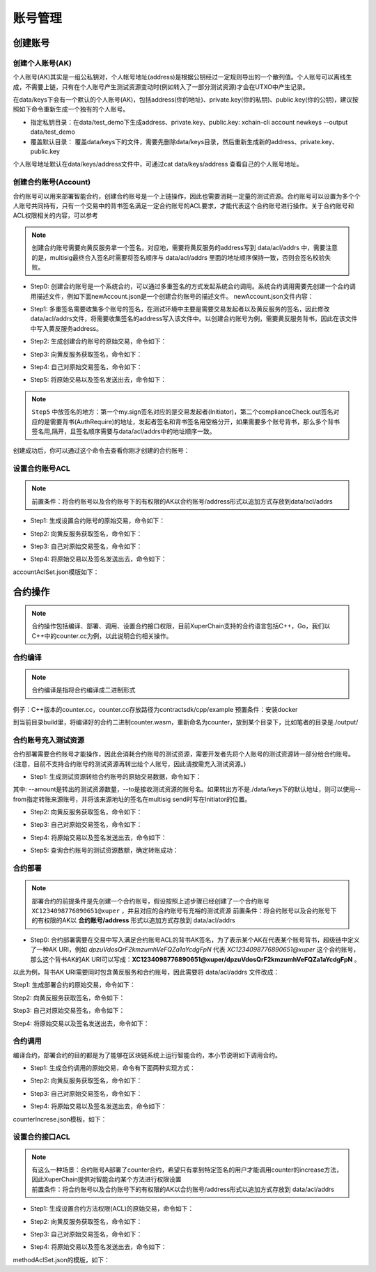 账号管理
======

创建账号
--------

创建个人账号(AK)
^^^^^^^^^^^^^^^^

个人账号(AK)其实是一组公私钥对，个人帐号地址(address)是根据公钥经过一定规则导出的一个散列值。个人账号可以离线生成，不需要上链，只有在个人账号产生测试资源变动时(例如转入了一部分测试资源)才会在UTXO中产生记录。

在data/keys下会有一个默认的个人账号(AK)，包括address(你的地址)、private.key(你的私钥)、public.key(你的公钥)，建议按照如下命令重新生成一个独有的个人账号。

- 指定私钥目录：在data/test_demo下生成address、private.key、public.key: xchain-cli account newkeys --output data/test_demo
- 覆盖默认目录： 覆盖data/keys下的文件，需要先删除data/keys目录，然后重新生成新的address、private.key、public.key

.. code-block:: bash
    :linenos:
    
    rm -r data/keys
    xchain-cli account newkeys 

个人账号地址默认在data/keys/address文件中，可通过cat data/keys/address 查看自己的个人账号地址。

创建合约账号(Account)
^^^^^^^^^^^^^^^^^^^^^

合约账号可以用来部署智能合约，创建合约账号是一个上链操作，因此也需要消耗一定量的测试资源。合约账号可以设置为多个个人账号共同持有，只有一个交易中的背书签名满足一定合约账号的ACL要求，才能代表这个合约账号进行操作。关于合约账号和ACL权限相关的内容，可以参考

.. note::

    创建合约账号需要向黄反服务拿一个签名，对应地，需要将黄反服务的address写到 data/acl/addrs 中，需要注意的是，multisig最终合入签名时需要将签名顺序与 data/acl/addrs 里面的地址顺序保持一致，否则会签名校验失败。

- Step0: 创建合约账号是一个系统合约，可以通过多重签名的方式发起系统合约调用。系统合约调用需要先创建一个合约调用描述文件，例如下面newAccount.json是一个创建合约账号的描述文件。 newAccount.json文件内容：

.. code-block:: python
    :linenos:

    {
        "module_name": "xkernel",
        "method_name": "NewAccount",
        "args" : {
            "account_name": "1234098776890654",  # 说明：16位数字组成的字符串
            "acl": "{\"pm\": {\"rule\": 1,\"acceptValue\": 1},\"aksWeight\": {\"dpzuVdosQrF2kmzumhVeFQZa1aYcdgFpN\": 1}}"  # 这里的address改成自己的address
        }
    }

- Step1: 多重签名需要收集多个账号的签名，在测试环境中主要是需要交易发起者以及黄反服务的签名，因此修改data/acl/addrs文件，将需要收集签名的address写入该文件中。以创建合约账号为例，需要黄反服务背书，因此在该文件中写入黄反服务address。

.. code-block:: bash
    :linenos:

    XDxkpQkfLwG6h56e896f3vBHhuN5g6M9u

- Step2: 生成创建合约账号的原始交易，命令如下：

.. code-block:: bash
    :linenos:

    xchain-cli multisig gen --desc newAccount.json -H 14.215.179.74:37101 --fee 1000 --output rawTx.out

- Step3: 向黄反服务获取签名，命令如下：

.. code-block:: bash
    :linenos:
    
    xchain-cli multisig get --tx ./rawTx.out --host 14.215.179.74:37101 --output complianceCheck.out

- Step4: 自己对原始交易签名，命令如下：

.. code-block:: bash
    :linenos:
    
    xchain-cli multisig sign --tx ./rawTx.out --output my.sign

- Step5: 将原始交易以及签名发送出去，命令如下：

.. code-block:: bash
    :linenos:

    xchain-cli multisig send my.sign complianceCheck.out --tx ./rawTx.out -H 14.215.179.74:37101

.. note::
    ``Step5`` 中放签名的地方：第一个my.sign签名对应的是交易发起者(Initiator)，第二个complianceCheck.out签名对应的是需要背书(AuthRequire)的地址，发起者签名和背书签名用空格分开，如果需要多个账号背书，那么多个背书签名用,隔开，且签名顺序需要与data/acl/addrs中的地址顺序一致。

创建成功后，你可以通过这个命令去查看你刚才创建的合约账号：

.. code-block:: bash
    :linenos:

    xchain-cli account query --host 14.215.179.74:37101

设置合约账号ACL
^^^^^^^^^^^^^^^

.. note::

    前置条件：将合约账号以及合约账号下的有权限的AK以合约账号/address形式以追加方式存放到data/acl/addrs

- Step1: 生成设置合约账号的原始交易，命令如下：

.. code-block:: bash
    :linenos:
    
    xchain-cli multisig gen --desc accountAclSet.json -H 14.215.179.74:37101 --fee 10 --output rawTx.out

- Step2: 向黄反服务获取签名，命令如下：

.. code-block:: bash
    :linenos:
    
    xchain-cli multisig get --tx ./rawTx.out --host 14.215.179.74:37101 --output complianceCheck.out

- Step3: 自己对原始交易签名，命令如下：

.. code-block:: bash
    :linenos:
    
    xchain-cli multisig sign --tx ./rawTx.out --output my.sign

- Step4: 将原始交易以及签名发送出去，命令如下：

.. code-block:: bash
    :linenos:
    
    xchain-cli multisig send my.sign complianceCheck.out,my.sign --tx ./rawTx.out -H 14.215.179.74:37101

accountAclSet.json模版如下：

.. code-block:: python
    :linenos:

    {
        "module_name": "xkernel",
        "method_name": "SetAccountAcl",
        "args" : { 
            "account_name": "XC1234098776890654@xuper",
            "acl": "{\"pm\": {\"rule\": 1,\"acceptValue\": 1},\"aksWeight\": {\"ak1\": 1}}"
        }   
    }

合约操作
--------

.. note::

    合约操作包括编译、部署、调用、设置合约接口权限，目前XuperChain支持的合约语言包括C++，Go，我们以C++中的counter.cc为例，以此说明合约相关操作。

合约编译
^^^^^^^^

.. note::

    合约编译是指将合约编译成二进制形式

例子：C++版本的counter.cc，counter.cc存放路径为contractsdk/cpp/example 预置条件：安装docker

.. code-block:: bash
    :linenos:

    cd contractsdk/cpp
    sh build.sh

到当前目录build里，将编译好的合约二进制counter.wasm，重新命名为counter，放到某个目录下，比如笔者的目录是./output/

合约账号充入测试资源
^^^^^^^^^^^^^^^^^^^^

合约部署需要合约账号才能操作，因此会消耗合约账号的测试资源，需要开发者先将个人账号的测试资源转一部分给合约账号。(注意，目前不支持合约账号的测试资源再转出给个人账号，因此请按需充入测试资源。)

- Step1: 生成测试资源转给合约账号的原始交易数据，命令如下：

.. code-block:: bash
    :linenos:
    
    xchain-cli multisig gen --to XC1234098776890651@xuper --amount 150000 --output rawTx.out --host 14.215.179.74:37101

其中: --amount是转出的测试资源数量，--to是接收测试资源的账号名。如果转出方不是./data/keys下的默认地址，则可以使用--from指定转账来源账号，并将该来源地址的签名在multisig send时写在Initiator的位置。

- Step2: 向黄反服务获取签名，命令如下：

.. code-block:: bash
    :linenos:
    
    xchain-cli multisig get --tx ./rawTx.out --output complianceCheck.out --host 14.215.179.74:37101

- Step3: 自己对原始交易签名，命令如下：

.. code-block:: bash
    :linenos:
    
    xchain-cli multisig sign --tx ./rawTx.out --output my.sign

- Step4: 将原始交易以及签名发送出去，命令如下：

.. code-block:: bash
    :linenos:
    
    xchain-cli multisig send my.sign complianceCheck.out --tx ./rawTx.out -H 14.215.179.74:37101

- Step5: 查询合约账号的测试资源数额，确定转账成功：

.. code-block:: bash
    :linenos:
    
    xchain-cli account balance XC1234098776890651@xuper -H 14.215.179.74:37101

合约部署
^^^^^^^^

.. note::

    部署合约的前提条件是先创建一个合约账号，假设按照上述步骤已经创建了一个合约账号 ``XC1234098776890651@xuper`` ，并且对应的合约账号有充裕的测试资源 前置条件：将合约账号以及合约账号下的有权限的AK以 **合约账号/address** 形式以追加方式存放到 data/acl/addrs

- Step0: 合约部署需要在交易中写入满足合约账号ACL的背书AK签名，为了表示某个AK在代表某个账号背书，超级链中定义了一种AK URI，例如 *dpzuVdosQrF2kmzumhVeFQZa1aYcdgFpN* 代表 *XC1234098776890651@xuper* 这个合约账号，那么这个背书AK的AK URI可以写成：**XC1234098776890651@xuper/dpzuVdosQrF2kmzumhVeFQZa1aYcdgFpN** 。

以此为例，背书AK URI需要同时包含黄反服务和合约账号，因此需要将 data/acl/addrs 文件改成：

.. code-block:: bash
    :linenos:

    XDxkpQkfLwG6h56e896f3vBHhuN5g6M9u
    XC1234098776890651@xuper/dpzuVdosQrF2kmzumhVeFQZa1aYcdgFpN

Step1: 生成部署合约的原始交易，命令如下：

.. code-block:: bash
    :linenos:
    
    xchain-cli wasm deploy --account XC1234098776890651@xuper --cname counter -H 14.215.179.74:37101 -m ./counter --arg '{"creator":"xchain"}' --output contractRawTx.out --fee 137493

Step2: 向黄反服务获取签名，命令如下：

.. code-block:: bash
    :linenos:
    
    xchain-cli multisig get --tx ./contractRawTx.out --host 14.215.179.74:37101 --output complianceCheck.out

Step3: 自己对原始交易签名，命令如下：

.. code-block:: bash
    :linenos:
    
    xchain-cli multisig sign --tx ./contractRawTx.out --output my.sign

Step4: 将原始交易以及签名发送出去，命令如下：

.. code-block:: bash
    :linenos:
    
    xchain-cli multisig send my.sign complianceCheck.out,my.sign --tx ./contractRawTx.out -H 14.215.179.74:37101

合约调用
^^^^^^^^

编译合约，部署合约的目的都是为了能够在区块链系统上运行智能合约，本小节说明如下调用合约。

- Step1: 生成合约调用的原始交易，命令有下面两种实现方式：

.. code-block:: bash
    :linenos:
    
    xchain-cli multisig gen --desc counterIncrease.json -H 14.215.179.74:37101 --fee 85 --output rawTx.out
    # 或者这样
    xchain-cli wasm invoke -a '{"key":"counter"}' --method increase counter -H 14.215.179.74:37101 --fee 85 -m --output rawTx.out

- Step2: 向黄反服务获取签名，命令如下：

.. code-block:: bash
    :linenos:
    
    xchain-cli multisig get --tx ./rawTx.out --host 14.215.179.74:37101 --output complianceCheck.out

- Step3: 自己对原始交易签名，命令如下：

.. code-block:: bash
    :linenos:
    
    xchain-cli multisig sign --tx ./rawTx.out --output my.sign

- Step4: 将原始交易以及签名发送出去，命令如下：

.. code-block:: bash
    :linenos:
    
    xchain-cli multisig send my.sign complianceCheck.out --tx ./rawTx.out -H 14.215.179.74:37101

counterIncrese.json模板，如下：

.. code-block:: python
    :linenos:

    {
        "module_name": "wasm",
        "contract_name": "counter",
        "method_name": "increase",
        "args":{
            "key":"counter"
        }
    }

设置合约接口ACL
^^^^^^^^^^^^^^^

.. note::

    | 有这么一种场景：合约账号A部署了counter合约，希望只有拿到特定签名的用户才能调用counter的increase方法，因此XuperChain提供对智能合约某个方法进行权限设置
    | 前置条件：将合约账号以及合约账号下的有权限的AK以合约账号/address形式以追加方式存放到 data/acl/addrs

- Step1: 生成设置合约方法权限(ACL)的原始交易，命令如下：

.. code-block:: bash
    :linenos:
    
    xchain-cli multisig gen --desc methodAclSet.json -H 14.215.179.74:37101 --fee 10 --output rawTx.out

- Step2: 向黄反服务获取签名，命令如下：

.. code-block:: bash
    :linenos:
    
    xchain-cli multisig get --tx ./rawTx.out --host 14.215.179.74:37101 --output complianceCheck.out

- Step3: 自己对原始交易签名，命令如下：

.. code-block:: bash
    :linenos:
    
    xchain-cli multisig sign --tx ./rawTx.out --output my.sign

- Step4: 将原始交易以及签名发送出去，命令如下：

.. code-block:: bash
    :linenos:
    
    xchain-cli multisig send my.sign complianceCheck.out,my.sign --tx ./rawTx.out -H 14.215.179.74:37101

methodAclSet.json的模版，如下：

.. code-block:: python
    :linenos:

    {
        "module_name": "xkernel",
        "method_name": "SetMethodAcl",
        "args" : { 
            "contract_name": "counter",
            "method_name": "increase",
            "acl": "{\"pm\": {\"rule\": 1,\"acceptValue\": 1},\"aksWeight\": {\"TqnHT6QQnD9rjvqRJehEaAUB3ZwzSFZhR\": 1}}"
        }   
    }
